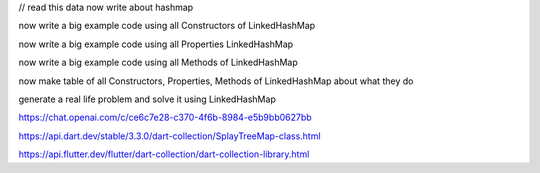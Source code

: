 


// read this data now write about hashmap

now write a big example code using all Constructors of LinkedHashMap

now write a big example code using all Properties LinkedHashMap

now write a big example code using all Methods of LinkedHashMap

now make table of all Constructors, Properties, Methods of  LinkedHashMap about what they do

generate a real life problem and solve it using LinkedHashMap



https://chat.openai.com/c/ce6c7e28-c370-4f6b-8984-e5b9bb0627bb

.. https://chat.openai.com/c/7b6f0a2c-71c8-4021-97f0-0f6816f925c5

.. https://chat.openai.com/c/e418c0c4-205e-4154-a121-2e3c97c99aa0

https://api.dart.dev/stable/3.3.0/dart-collection/SplayTreeMap-class.html

https://api.flutter.dev/flutter/dart-collection/dart-collection-library.html